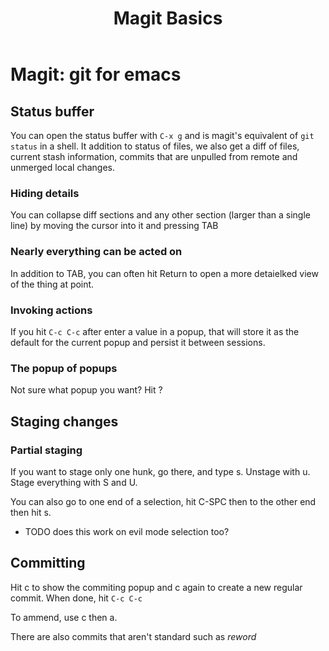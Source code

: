 #+title: Magit Basics

*   Magit: git for emacs
**  Status buffer
    You can open the status buffer with =C-x g= and is magit's equivalent of =git status= in a shell.
    It addition to status of files, we also get a diff of files, current stash information, commits that are unpulled from remote and unmerged local changes.
*** Hiding details
You can collapse diff sections and any other section (larger than a single line) by moving the cursor into it and pressing TAB
*** Nearly everything can be acted on
    In addition to TAB, you can often hit Return to open a more detaielked view of the thing at point.
*** Invoking actions
    If you hit =C-c C-c= after enter a value in a popup, that will store it as the default for the current popup and persist it between sessions.
*** The popup of popups
    Not sure what popup you want? Hit ?
** Staging changes
*** Partial staging
    If you want to stage only one hunk, go there, and type s. Unstage with u. Stage everything with S and U.

    You can also go to one end of a selection, hit C-SPC then to the other end then hit s.
    - TODO does this work on evil mode selection too?
**  Committing
    Hit c to show the commiting popup and c again to create a new regular commit.  When done, hit =C-c C-c=

    To ammend, use c then a.

    There are also commits that aren't standard such as /reword/
